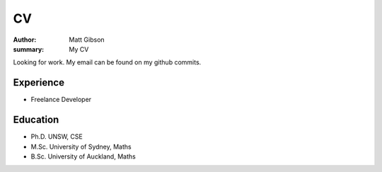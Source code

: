 =====
CV
=====

:author: Matt Gibson
:summary: My CV

Looking for work. My email can be found on my github commits.


Experience
------------

- Freelance Developer

Education
------------

- Ph.D. UNSW, CSE
- M.Sc. University of Sydney, Maths
- B.Sc. University of Auckland, Maths
